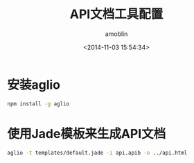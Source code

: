 #+TITLE: API文档工具配置
#+AUTHOR: amoblin
#+EMAIL: amoblin@gmail.com
#+DATE: <2014-11-03 15:54:34>
#+OPTIONS: ^:{}

* 安装aglio
#+BEGIN_SRC sh
npm install -g aglio
#+END_SRC
* 使用Jade模板来生成API文档
#+BEGIN_SRC sh
aglio -t templates/default.jade -i api.apib -o ../api.html
#+END_SRC
